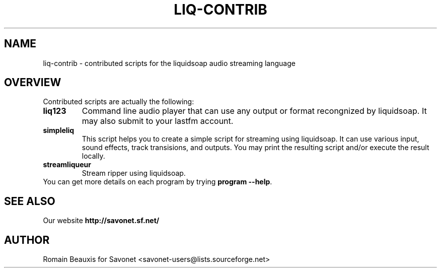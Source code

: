 .\"                                      Hey, EMACS: -*- nroff -*-
.TH LIQ-CONTRIB 1 "November 26, 2008" "Liq-contrib"


.SH NAME
liq-contrib \- contributed scripts for the liquidsoap audio streaming language
.\"
.SH OVERVIEW
Contributed scripts are actually the following:
.TP
.B liq123 
Command line audio player that can use any output or format 
recongnized by liquidsoap. It may also submit to your lastfm account.
.TP
.B simpleliq 
This script helps you to create a simple script for streaming using 
liquidsoap. It can use various input, sound effects, track transisions, 
and outputs. You may print the resulting script and/or execute the result locally.
.TP
.B streamliqueur
Stream ripper using liquidsoap.
.TP
You can get more details on each program by trying \fBprogram \-\-help\fP.
.\"
.SH SEE ALSO
Our website
.B http://savonet.sf.net/
.\"
.SH AUTHOR
Romain Beauxis for Savonet <savonet-users@lists.sourceforge.net>


